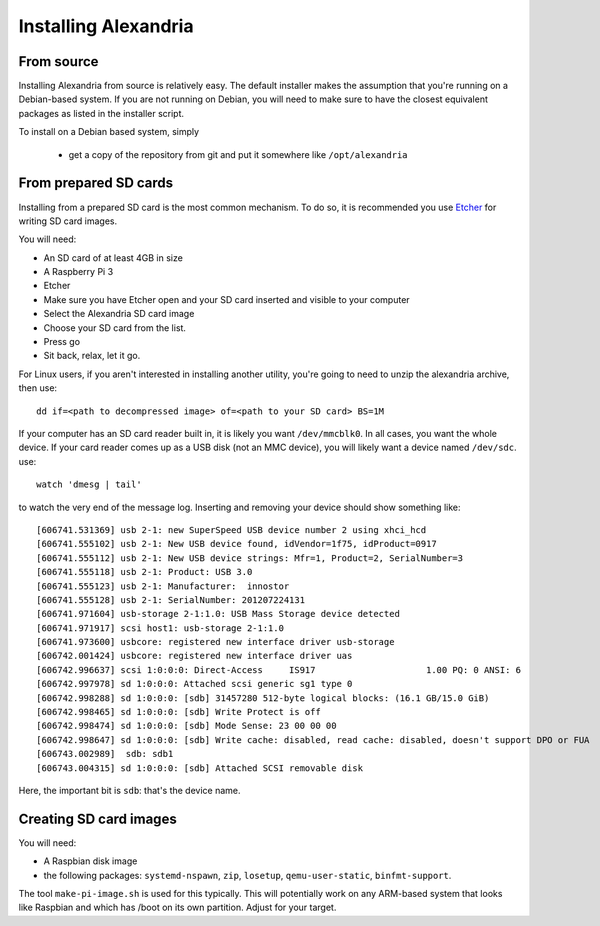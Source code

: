 Installing Alexandria
*********************

From source
===========

Installing Alexandria from source is relatively easy. The default installer
makes the assumption that you're running on a Debian-based system. If you are
not running on Debian, you will need to make sure to have the closest equivalent
packages as listed in the installer script.

To install on a Debian based system, simply

 * get a copy of the repository from git and put it somewhere like ``/opt/alexandria``

.. note: This location will be set in stone to some degree. You will need to edit ``/etc/alexandria-env`` if something changes.

 * run install.sh as root
 * you're now ready to go

.. warning: This will disable certain systemd units. If you do not wish to have systemd units
           modified, then you WILL have to modify the installer script in order to avoid this.

.. note: Alexandria's installer assumes you are running the Alexandria as the primary service of
        the device. If this is not the case, please see the section "Running the librarian on its own"

From prepared SD cards
======================

.. note: Prepared SD cards are intended for use with the Raspberry Pi 3. While it is possible to run
        the prepared Alexandria installation on a Raspberry Pi 2, it is not suggested and may have
        performance issues. This is not currently supported or suggested.

Installing from a prepared SD card is the most common mechanism. To do so, it is recommended you use
`Etcher <http://etcher.io>`_ for writing SD card images.

.. warning: This process **erases** any content you have on the SD card.

.. warning: **Etcher will make every attempt to not overwrite your system's disk**, however it will
           erase the content of any USB disk you point it at. Double check *all* 

You will need:

* An SD card of at least 4GB in size
* A Raspberry Pi 3
* Etcher

* Make sure you have Etcher open and your SD card inserted and visible to your computer
* Select the Alexandria SD card image
* Choose your SD card from the list.
* Press go
* Sit back, relax, let it go.

.. note: Windows will helpfully try and pop up a series of dialogs during this process. These
        include a message stating that the disk is not formatted. Ignore these dialogs, closing
        them. It is advised to leave your computer alone during this time and wait until the
        process has finished.

For Linux users, if you aren't interested in installing another utility, you're going to need
to unzip the alexandria archive, then use::

    dd if=<path to decompressed image> of=<path to your SD card> BS=1M

If your computer has an SD card reader built in, it is likely you want ``/dev/mmcblk0``. In all cases,
you want the whole device. If your card reader comes up as a USB disk (not an MMC device), you will
likely want a device named ``/dev/sdc``. use::

    watch 'dmesg | tail'

to watch the very end of the message log. Inserting and removing your device should show
something like::

    [606741.531369] usb 2-1: new SuperSpeed USB device number 2 using xhci_hcd
    [606741.555102] usb 2-1: New USB device found, idVendor=1f75, idProduct=0917
    [606741.555112] usb 2-1: New USB device strings: Mfr=1, Product=2, SerialNumber=3
    [606741.555118] usb 2-1: Product: USB 3.0
    [606741.555123] usb 2-1: Manufacturer:  innostor
    [606741.555128] usb 2-1: SerialNumber: 201207224131
    [606741.971604] usb-storage 2-1:1.0: USB Mass Storage device detected
    [606741.971917] scsi host1: usb-storage 2-1:1.0
    [606741.973600] usbcore: registered new interface driver usb-storage
    [606742.001424] usbcore: registered new interface driver uas
    [606742.996637] scsi 1:0:0:0: Direct-Access     IS917                     1.00 PQ: 0 ANSI: 6
    [606742.997978] sd 1:0:0:0: Attached scsi generic sg1 type 0
    [606742.998288] sd 1:0:0:0: [sdb] 31457280 512-byte logical blocks: (16.1 GB/15.0 GiB)
    [606742.998465] sd 1:0:0:0: [sdb] Write Protect is off
    [606742.998474] sd 1:0:0:0: [sdb] Mode Sense: 23 00 00 00
    [606742.998647] sd 1:0:0:0: [sdb] Write cache: disabled, read cache: disabled, doesn't support DPO or FUA
    [606743.002989]  sdb: sdb1
    [606743.004315] sd 1:0:0:0: [sdb] Attached SCSI removable disk

Here, the important bit is ``sdb``: that's the device name.

Creating SD card images
=======================

.. note: this section is intended for the brave at heart. This process will generate a working raspberry pi
        disk image.

You will need:

* A Raspbian disk image
* the following packages: ``systemd-nspawn``, ``zip``, ``losetup``, ``qemu-user-static``, ``binfmt-support``.

.. note: You are not required to use the static version of qemu-user, but it will make your life easier.

The tool ``make-pi-image.sh`` is used for this typically. This will potentially work on any ARM-based system
that looks like Raspbian and which has /boot on its own partition. Adjust for your target. 